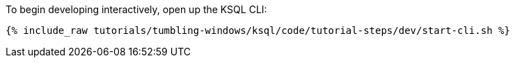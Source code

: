 To begin developing interactively, open up the KSQL CLI:

+++++
<pre class="snippet"><code class="shell">{% include_raw tutorials/tumbling-windows/ksql/code/tutorial-steps/dev/start-cli.sh %}</code></pre>
+++++
